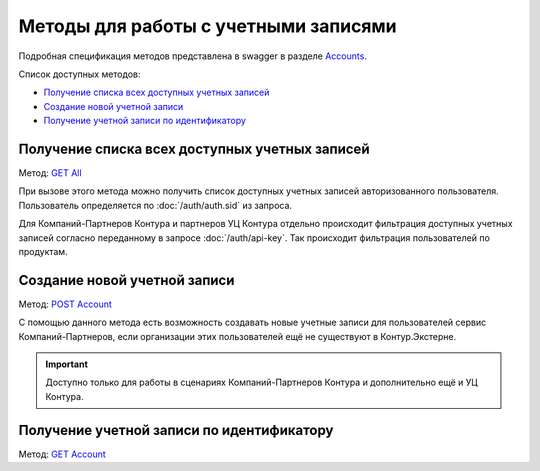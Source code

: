 .. _Accounts: https://developer.kontur.ru/doc/extern/method?type=get&path=%2Fv1
.. _`GET All`: https://developer.kontur.ru/doc/extern/method?type=get&path=%2Fv1
.. _`POST Account`: https://developer.kontur.ru/doc/extern/method?type=post&path=%2Fv1
.. _`GET Account`: https://developer.kontur.ru/doc/extern/method?type=get&path=%2Fv1%2F%7BaccountId%7D

Методы для работы с учетными записями
=====================================

Подробная спецификация методов представлена в swagger в разделе Accounts_.

Список доступных методов:

* `Получение списка всех доступных учетных записей`_
* `Создание новой учетной записи`_
* `Получение учетной записи по идентификатору`_

Получение списка всех доступных учетных записей
-----------------------------------------------

Метод: `GET All`_

При вызове этого метода можно получить список доступных учетных записей авторизованного пользователя. Пользователь определяется по :doc:`/auth/auth.sid` из запроса. 

Для Компаний-Партнеров Контура и партнеров УЦ Контура отдельно происходит фильтрация доступных учетных записей согласно переданному в запросе :doc:`/auth/api-key`. Так происходит фильтрация пользователей по продуктам.

Создание новой учетной записи
-----------------------------

Метод: `POST Account`_

С помощью данного метода есть возможность создавать новые учетные записи для пользователей сервис Компаний-Партнеров, если организации этих пользователей ещё не существуют в Контур.Экстерне.

.. important::  Доступно только для работы в сценариях Компаний-Партнеров Контура и дополнительно ещё и УЦ Контура. 

Получение учетной записи по идентификатору
------------------------------------------

Метод: `GET Account`_
